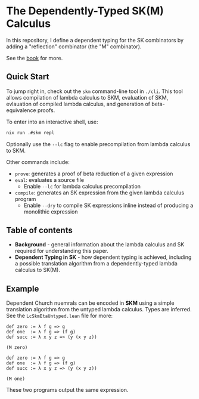 * The Dependently-Typed SK(M) Calculus

In this repository, I define a dependent typing for the SK combinators by adding a "reflection" combinator (the "M" combinator).

See the [[https://lexzaiello.com/sk-lean][book]] for more.

** Quick Start

To jump right in, check out the =skm= command-line tool in =./cli=. This tool allows compilation of lambda calculus to SKM, evaluation of SKM, evlauation of compiled lambda calculus, and generation of beta-equivalence proofs.

To enter into an interactive shell, use:

#+BEGIN_SRC bash
nix run .#skm repl
#+END_SRC

Optionally use the =--lc= flag to enable precompilation from lambda calculus to SKM.

Other commands include:

- =prove=: generates a proof of beta reduction of a given expression
- =eval=: evaluates a source file
  - Enable =--lc= for lambda calculus precompilation
- =compile=: generates an SK expression from the given lambda calculus program
  - Enable =--dry= to compile SK expressions inline instead of producing a monolithic expression

** Table of contents
- *Background* - general information about the lambda calculus and SK required for understanding this paper.
- *Dependent Typing in SK* - how dependent typing is achieved, including a possible translation algorithm from a dependently-typed lambda calculus to SK(M).

** Example

Dependent Church nuemrals can be encoded in *SKM* using a simple translation algorithm from the untyped lambda calculus. Types are inferred. See the =LcSkmEtaUntyped.lean= file for more:

#+BEGIN_SRC lean
def zero := λ f g => g
def one  := λ f g => (f g)
def succ := λ x y z => (y (x y z))

(M zero)
#+END_SRC

#+BEGIN_SRC lean
def zero := λ f g => g
def one  := λ f g => (f g)
def succ := λ x y z => (y (x y z))

(M one)
#+END_SRC

These two programs output the same expression.
